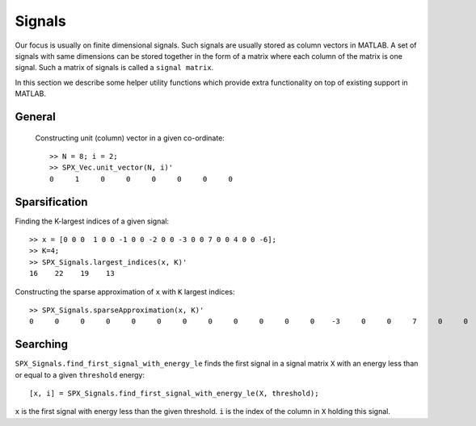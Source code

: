 Signals
========================

.. highlight:: matlab


Our focus is usually on finite 
dimensional signals. Such signals
are usually stored as column vectors
in MATLAB. A set of signals with same
dimensions can
be stored together in the form of
a matrix where each column of the matrix
is one signal.  Such a matrix of
signals is called a ``signal matrix``.

In this section we describe some
helper utility functions which provide
extra functionality on top of existing
support in MATLAB.


General
-----------

 Constructing unit (column) vector in a given co-ordinate::
    
    >> N = 8; i = 2;    
    >> SPX_Vec.unit_vector(N, i)'
    0     1     0     0     0     0     0     0



Sparsification
---------------------------

Finding the K-largest indices of a given signal::

    >> x = [0 0 0  1 0 0 -1 0 0 -2 0 0 -3 0 0 7 0 0 4 0 0 -6];
    >> K=4;
    >> SPX_Signals.largest_indices(x, K)'
    16    22    19    13

Constructing the sparse approximation of ``x``
with ``K`` largest indices::

    >> SPX_Signals.sparseApproximation(x, K)'
    0     0     0     0     0     0     0     0     0     0     0     0    -3     0     0     7     0     0     4     0     0    -6

Searching
----------------------


``SPX_Signals.find_first_signal_with_energy_le`` 
finds the first signal in a signal matrix ``X``
with an energy less than or equal to 
a given ``threshold`` energy::

    [x, i] = SPX_Signals.find_first_signal_with_energy_le(X, threshold);

``x`` is the first signal with energy less
than the given threshold. 
``i`` is the index of the column in ``X`` holding
this signal.


